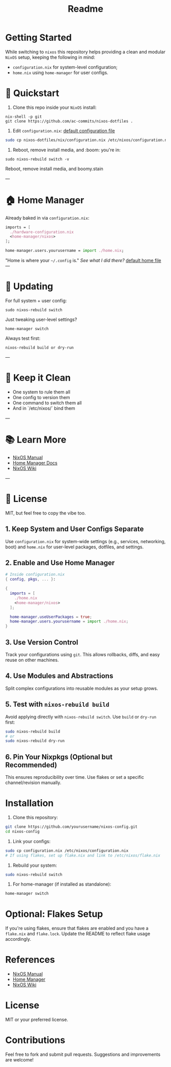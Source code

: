 #+title: Readme

* Getting Started
While switching to =nixos= this repository helps providing a clean and modular =NixOS= setup, keeping the following in mind:

- ~configuration.nix~ for system-level configuration;
- ~home.nix~ using ~home-manager~ for user configs.


* 🚀 Quickstart

1. Clone this repo inside your =NixOS= install:

#+begin_src shell
nix-shell -p git
git clone https://github.com/ac-commits/nixos-dotfiles .
#+end_src

2. Edit =configuration.nix=:
   [[./default.configuration.nix][default configuration file]]

#+begin_src bash
sudo cp nixos-dotfiles/nix/configuration.nix /etc/nixos/configuration.nix
#+end_src

3. Reboot, remove install media,  and :boom: you're in:

#+begin_src shell
sudo nixos-rebuild switch -v
#+end_src

Reboot, remove install media, and boomy.stain

---

* 🏠 Home Manager

Already baked in via =configuration.nix=:

#+begin_src nix
imports = [
  ./hardware-configuration.nix
  <home-manager/nixos>
];

home-manager.users.yourusername = import ./home.nix;
#+end_src

"Home is where your =~/.config= is." /See what I did there?/
[[./default.home.nix][default home file]]
---

* 🔁 Updating

For full system + user config:

#+begin_src shell
sudo nixos-rebuild switch
#+end_src

Just tweaking user-level settings?

#+begin_src shell
home-manager switch
#+end_src

Always test first:

#+begin_src shell
nixos-rebuild build or dry-run
#+end_src

---

* 🧹 Keep it Clean

- One system to rule them all
- One config to version them
- One command to switch them all
- And in `/etc/nixos/` bind them

---

* 📚 Learn More

- [[https://nixos.org/manual/nixos/stable/][NixOS Manual]]
- [[https://github.com/nix-community/home-manager][Home Manager Docs]]
- [[https://nixos.wiki][NixOS Wiki]]

---

* 🪪 License

MIT, but feel free to copy the vibe too.


** 1. Keep System and User Configs Separate
Use ~configuration.nix~ for system-wide settings (e.g., services, networking, boot) and ~home.nix~ for user-level packages, dotfiles, and settings.

** 2. Enable and Use Home Manager
#+begin_src nix
# Inside configuration.nix
{ config, pkgs, ... }:

{
  imports = [
    ./home.nix
    <home-manager/nixos>
  ];

  home-manager.useUserPackages = true;
  home-manager.users.yourusername = import ./home.nix;
}
#+end_src

** 3. Use Version Control
Track your configurations using =git=. This allows rollbacks, diffs, and easy reuse on other machines.

** 4. Use Modules and Abstractions
Split complex configurations into reusable modules as your setup grows.

** 5. Test with =nixos-rebuild build=
Avoid applying directly with =nixos-rebuild switch=. Use =build= or =dry-run= first:
#+begin_src sh
sudo nixos-rebuild build
# or
sudo nixos-rebuild dry-run
#+end_src

** 6. Pin Your Nixpkgs (Optional but Recommended)
This ensures reproducibility over time. Use flakes or set a specific channel/revision manually.

* Installation

1. Clone this repository:
#+begin_src sh
git clone https://github.com/yourusername/nixos-config.git
cd nixos-config
#+end_src

2. Link your configs:
#+begin_src sh
sudo cp configuration.nix /etc/nixos/configuration.nix
# If using flakes, set up flake.nix and link to /etc/nixos/flake.nix
#+end_src

3. Rebuild your system:
#+begin_src sh
sudo nixos-rebuild switch
#+end_src

4. For home-manager (if installed as standalone):
#+begin_src sh
home-manager switch
#+end_src

* Optional: Flakes Setup

If you're using flakes, ensure that flakes are enabled and you have a ~flake.nix~ and ~flake.lock~. Update the README to reflect flake usage accordingly.

* References
- [[https://nixos.org/manual/nixos/stable/][NixOS Manual]]
- [[https://github.com/nix-community/home-manager][Home Manager]]
- [[https://nixos.wiki/][NixOS Wiki]]

* License
MIT or your preferred license.

* Contributions
Feel free to fork and submit pull requests. Suggestions and improvements are welcome!
